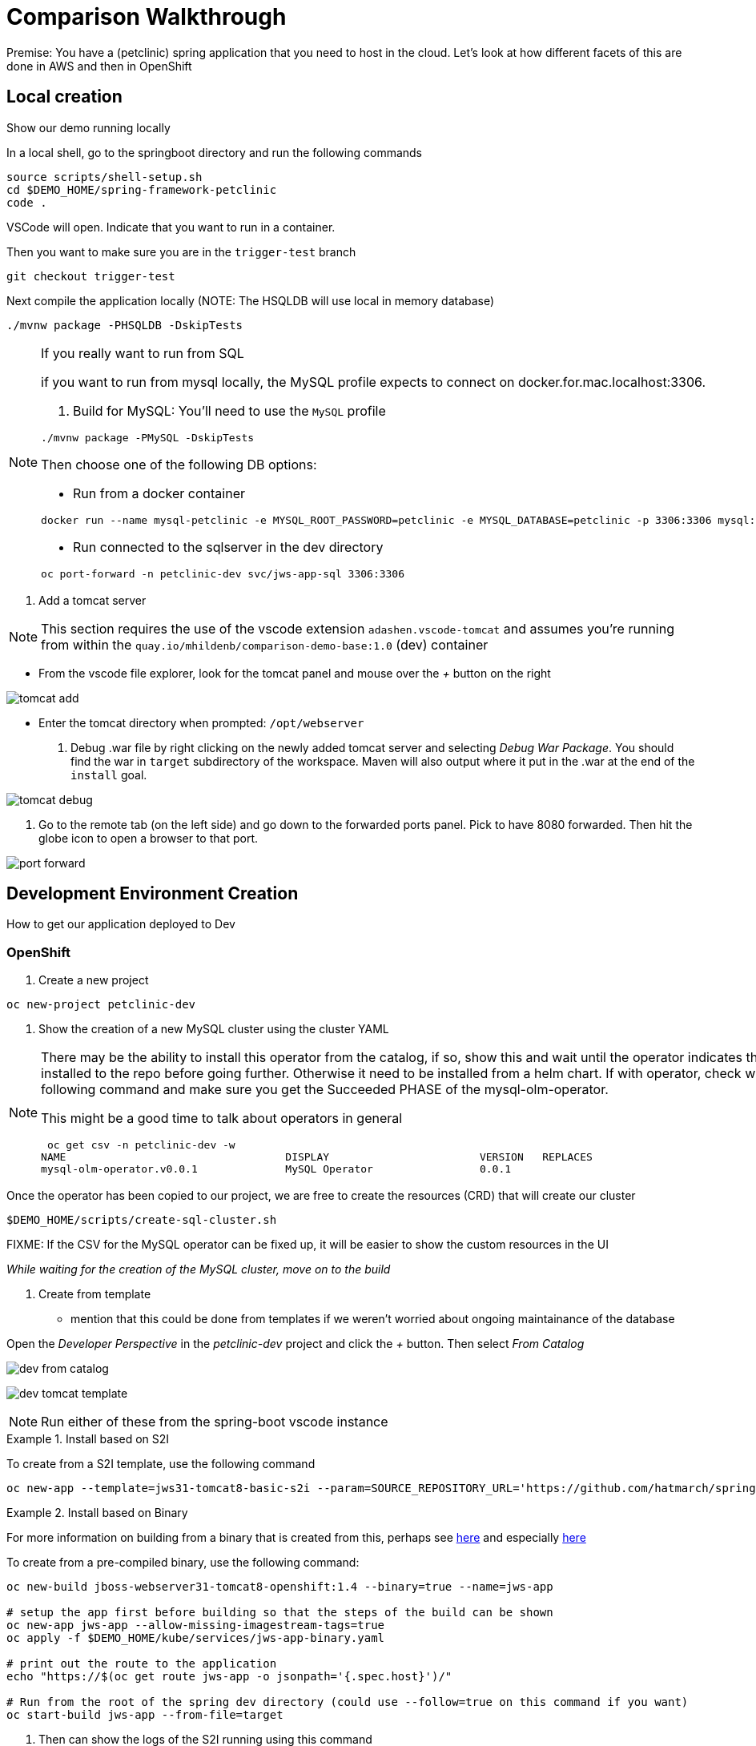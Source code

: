 = Comparison Walkthrough =

Premise: You have a (petclinic) spring application that you need to  host in the cloud.  Let’s look at how different facets of this are done in AWS and then in OpenShift

== Local creation ==

Show our demo running locally 

In a local shell, go to the springboot directory and run the following commands

----
source scripts/shell-setup.sh
cd $DEMO_HOME/spring-framework-petclinic
code . 
----

VSCode will open.  Indicate that you want to run in a container.

Then you want to make sure you are in the `trigger-test` branch

----
git checkout trigger-test
----

Next compile the application locally (NOTE: The HSQLDB will use local in memory database)

----
./mvnw package -PHSQLDB -DskipTests
----

[NOTE]
.If you really want to run from SQL
====
if you want to run from mysql locally, the MySQL profile expects to connect on docker.for.mac.localhost:3306.

1. Build for MySQL: You'll need to use the `MySQL` profile

----
./mvnw package -PMySQL -DskipTests
----

Then choose one of the following DB options:

** Run from a docker container 
----
docker run --name mysql-petclinic -e MYSQL_ROOT_PASSWORD=petclinic -e MYSQL_DATABASE=petclinic -p 3306:3306 mysql:5.7.8
----

** Run connected to the sqlserver in the dev directory

----
oc port-forward -n petclinic-dev svc/jws-app-sql 3306:3306
----
====

3. Add a tomcat server

NOTE: This section requires the use of the vscode extension `adashen.vscode-tomcat` and assumes you're running from within the `quay.io/mhildenb/comparison-demo-base:1.0` (dev) container

* From the vscode file explorer, look for the tomcat panel and mouse over the _+_ button on the right

image:../images/tomcat-add.png[]

* Enter the tomcat directory when prompted: `/opt/webserver`

4. Debug .war file by right clicking on the newly added tomcat server and selecting _Debug War Package_.  You should find the war in `target` subdirectory of the workspace.  Maven will also output where it put in the .war at the end of the `install` goal.

image:../images/tomcat-debug.png[]

5. Go to the remote tab (on the left side) and go down to the forwarded ports panel.  Pick to have 8080 forwarded.  Then hit the globe icon to open a browser to that port.

image:../images/port-forward.png[]

== Development Environment Creation ==

How to get our application deployed to Dev

=== OpenShift ===

1. Create a new project

----
oc new-project petclinic-dev
----

2. Show the creation of a new MySQL cluster using the cluster YAML

[NOTE]
====
There may be the ability to install this operator from the catalog, if so, show this and wait until the operator indicates that it's installed to the repo before going further.  Otherwise it need to be installed from a helm chart.  If with operator, check with the following command and make sure you get the Succeeded PHASE of the mysql-olm-operator.

[blue]#This might be a good time to talk about operators in general#

----
 oc get csv -n petclinic-dev -w
NAME                                   DISPLAY                        VERSION   REPLACES                              PHASE
mysql-olm-operator.v0.0.1              MySQL Operator                 0.0.1                                           Succeeded
----

====

Once the operator has been copied to our project, we are free to create the resources (CRD) that will create our cluster

----
$DEMO_HOME/scripts/create-sql-cluster.sh 
----

[red]#FIXME: If the CSV for the MySQL operator can be fixed up, it will be easier to show the custom resources in the UI#

_While waiting for the creation of the MySQL cluster, move on to the build_

3. Create from template 

* mention that this could be done from templates if we weren't worried about ongoing maintainance of the database

Open the _Developer Perspective_ in the _petclinic-dev_ project and click the _+_ button.  Then select _From Catalog_

image:../images/dev-from-catalog.png[]

image:../images/dev-tomcat-template.png[]

NOTE: Run either of these from the spring-boot vscode instance

[OPTION 1]
.Install based on S2I
====

To create from a S2I template, use the following command

----
oc new-app --template=jws31-tomcat8-basic-s2i --param=SOURCE_REPOSITORY_URL='https://github.com/hatmarch/spring-framework-petclinic.git' --param=SOURCE_REPOSITORY_REF='trigger-test' --param=CONTEXT_DIR='' 
----

====

[OPTION 2]
.Install based on Binary
====
For more information on building from a binary that is created from this, perhaps see link:https://docs.openshift.com/container-platform/3.6/dev_guide/dev_tutorials/binary_builds.html[here] and especially link:http://v1.uncontained.io/playbooks/app_dev/binary_deployment_howto.html[here]

To create from a pre-compiled binary, use the following command:

----
oc new-build jboss-webserver31-tomcat8-openshift:1.4 --binary=true --name=jws-app

# setup the app first before building so that the steps of the build can be shown
oc new-app jws-app --allow-missing-imagestream-tags=true
oc apply -f $DEMO_HOME/kube/services/jws-app-binary.yaml

# print out the route to the application
echo "https://$(oc get route jws-app -o jsonpath='{.spec.host}')/"

# Run from the root of the spring dev directory (could use --follow=true on this command if you want)
oc start-build jws-app --from-file=target 

----

====

4. Then can show the logs of the S2I running using this command

----
oc logs -f bc/jws-app
----

Point out how (*S2I builds only*)

* it's pulling from the github repo the branch specified
* it's building into a container that has all the runtime libraries
* uses the profile "openshift" by default

Take a look at the console and show how it's using OpenShift's built in BuildSystem

image:../images/openshift-builds.png[]

Also consider showing the _Build Overview_ from the *Developer Perspective*

image:../images/build-overview.png[]

5. Build will take some amount of time [blue]#S2I takes about 10 minutes#

* Can show that the SQL cluster is there waiting
* Show the developer perspective

image:../images/developer-topology.png[]

==== Points to Teach from the UI ====

* Routes
* Services 
* Pods

Show how more pods can be created, for example

image:../images/dev-more-pods.png[]

== Continuous Integration ==

WARNING: This section assumes that the petclinic-cicd project has been created.  See link:../README.adoc[README.adoc] for more details.

=== Openshift ===

1. Point out the OpenShift Pipeline Operator

2. Show the Pipeline overview

3. Talk about 
    
    * Tasks
    * Trigger Events

==== Trigger build from internal repo ====

4. Point out internal git repo

    * 

==== Trigger build from external repo ====

5. Perhaps demonstrate triggering from github

==== Trigger deployment from code pipeline? ====

6. Once dev build is working, show that this can be deployed to staging by executing the deploy to staging pipeline

----
tkn p start petclinic-deploy-stage-tomcat -n petclinic-cicd                                                          
? Value for param `IMAGE_TAG` of type `string`? (Default is `latest`) latest
Pipelinerun started: petclinic-deploy-stage-tomcat-run-fhzh5
----

==== Rollback with pipelines ====

7. You can show rollback to a previous version by making sure that previous version is tagged

----
$ oc tag petclinic-dev/jws-app@sha256:e7d058394a1876d68f36d1851e907552738fe5033fdcdca81509abfbabac5c77 petclinic-dev/jws-app:1.0
Tag petclinic-dev/jws-app:1.0 set to petclinic-dev/jws-app@sha256:e7d058394a1876d68f36d1851e907552738fe5033fdcdca81509abfbabac5c77.
$ tkn p start petclinic-deploy-stage-tomcat -n petclinic-cicd                                                          
? Value for param `IMAGE_TAG` of type `string`? (Default is `latest`) 1.0
Pipelinerun started: petclinic-deploy-stage-tomcat-run-fhzh5

In order to track the pipelinerun progress run:
tkn pipelinerun logs petclinic-deploy-stage-tomcat-run-fhzh5 -f -n petclinic-cicd
$ tkn pr logs -L -f -n petclinic-cicd   
----

== Production Environments ==

Show how we create additional environments and update pipeline to be able to deploy into these

=== AWS ===
 Show creation of staging and production environment in EB

=== OpenShift ===

Show creation of staging and production projects in OS

Deploy the latest

Deploy a rollback

[NOTE]
====
But first need to make sure image stream is tagged appropriately in the CICD project where is the sha for an image in the local test-petclinic4 image registry for app jws-app

----
oc tag test-petclinic4/jws-app@sha256:3330273342340f89508bdd3ad0fb6ffcfef74dc8991921f9246402809e48a499 test-petclinic4/jws-app:1.0
----
====

== Monitoring Application ==

=== AWS ===

CloudWatch

=== OpenShift ===

See link:https://medium.com/logistimo-engineering-blog/tomcat-jvm-metrics-monitoring-using-prometheus-in-kubernetes-c313075af727[here] for getting information into Prometheus 

== Debugging Application ==
